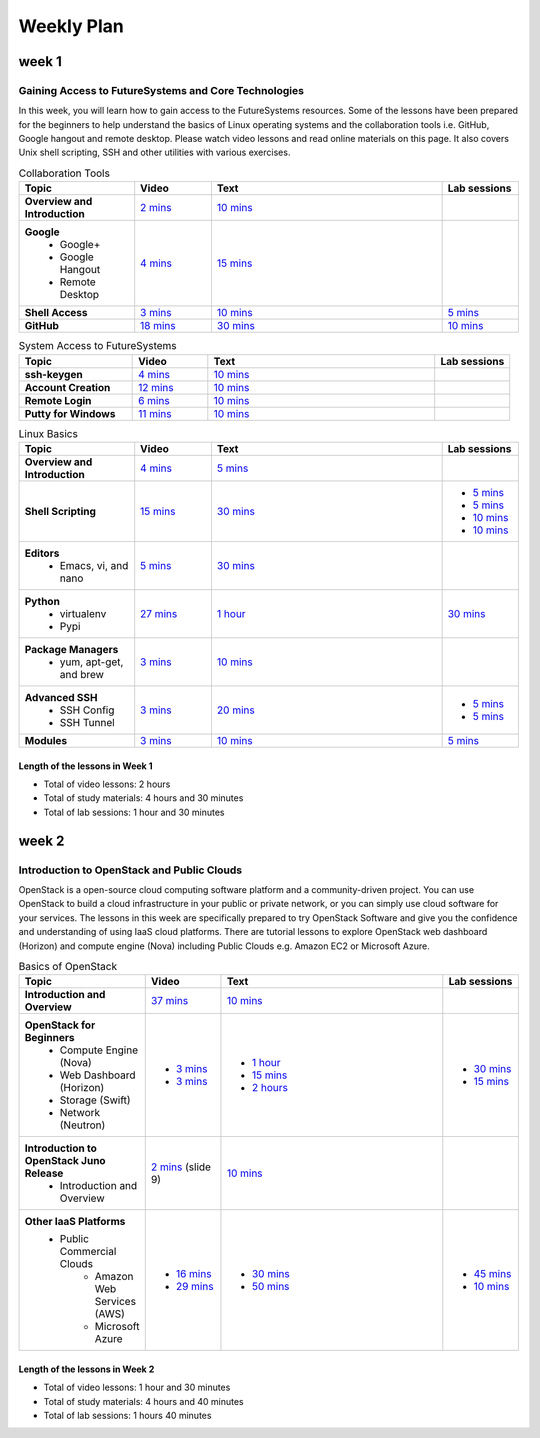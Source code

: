 ===============================================================================
Weekly Plan
===============================================================================
   
week 1
-------------------------------------------------------------------------------

Gaining Access to FutureSystems and Core Technologies
*******************************************************************************

In this week, you will learn how to gain access to the FutureSystems resources.
Some of the lessons have been prepared for the beginners to help understand the
basics of Linux operating systems and the collaboration tools i.e. GitHub,
Google hangout and remote desktop. Please watch video lessons and read online
materials on this page. It also covers Unix shell scripting, SSH and other
utilities with various exercises.

.. list-table:: Collaboration Tools
   :widths: 15 10 30 10
   :header-rows: 1

   * - Topic
     - Video
     - Text
     - Lab sessions
   * - **Overview and Introduction**
     - `2 mins <https://www.youtube.com/watch?v=ZWzYGwnbZK4&list=PLLO4AVszo1SPYLypeUK0uPc4X6GXwWhcx&index=1>`_
     - `10 mins <http://cloudmesh.github.io/introduction_to_cloud_computing/class/lesson/collaboration/overview.html>`_
     - 
   * - **Google**
        - Google+
        - Google Hangout
        - Remote Desktop
     - `4 mins  <https://www.youtube.com/watch?v=kOrWm830vxQ&list=PLLO4AVszo1SPYLypeUK0uPc4X6GXwWhcx&index=2>`_
     - `15 mins  <http://cloudmesh.github.io/introduction_to_cloud_computing/class/lesson/google.html>`_
     -
   * - **Shell Access**                  
     - `3 mins <https://www.youtube.com/watch?v=aJDXfvOrzRE&index=3&list=PLLO4AVszo1SPYLypeUK0uPc4X6GXwWhcx>`_
     - `10 mins <http://cloudmesh.github.io/introduction_to_cloud_computing/class/lesson/shell-access.html>`_
     - `5 mins <http://cloudmesh.github.io/introduction_to_cloud_computing/class/lesson/shell-access.html#exercise>`_
   * - **GitHub**
     - `18 mins <https://www.youtube.com/watch?v=KrAjal1a30w&list=PLLO4AVszo1SPYLypeUK0uPc4X6GXwWhcx&index=4>`_
     - `30 mins <http://cloudmesh.github.io/introduction_to_cloud_computing/class/lesson/git.html>`_
     - `10 mins <http://cloudmesh.github.io/introduction_to_cloud_computing/class/lesson/git.html#exercise>`_

.. list-table:: System Access to FutureSystems                                                                              
   :widths: 15 10 30 10
   :header-rows: 1

   * - Topic
     - Video
     - Text
     - Lab sessions
   * - **ssh-keygen**
     - `4 mins <https://www.youtube.com/watch?v=pQb2VV1zNIc&feature=em-upload_owner>`_
     - `10 mins <http://cloudmesh.github.io/introduction_to_cloud_computing/accounts/ssh.html#s-using-ssh>`_
     -  
   * - **Account Creation**
     - `12 mins <https://www.youtube.com/watch?v=X6zeVEALzTk>`_
     - `10 mins <http://cloudmesh.github.io/introduction_to_cloud_computing/accounts/accounts.html>`_
     - 
   * - **Remote Login**                                                                             
     - `6 mins <https://mix.office.com/watch/eddgjmovoty0>`_ 
     - `10 mins <http://cloudmesh.github.io/introduction_to_cloud_computing/class/lesson/system/futuresystemsuse.html#remote-login>`_
     -
   * - **Putty for Windows**
     - `11 mins <https://mix.office.com/watch/9z30n7rs67x0>`_
     - `10 mins <http://cloudmesh.github.io/introduction_to_cloud_computing/class/lesson/system/futuresystemsuse.html#putty-under-preparation>`_
     -

.. list-table:: Linux Basics
   :widths: 15 10 30 10
   :header-rows: 1

   * - Topic
     - Video
     - Text
     - Lab sessions
   * - **Overview and Introduction** 
     - `4 mins <https://www.youtube.com/watch?v=2uVZrGPCNcY&list=PLLO4AVszo1SOZF0tvCxLfS4AwkAJ1QKyp&index=1>`_
     - `5 mins <http://cloudmesh.github.io/introduction_to_cloud_computing/class/lesson/linux/overview.html>`_
     - 
   * - **Shell Scripting**                                                         
     - `15 mins <https://www.youtube.com/watch?v=TBOG3wmU8ZA&list=PLLO4AVszo1SOZF0tvCxLfS4AwkAJ1QKyp&index=2>`_
     - `30 mins <http://cloudmesh.github.io/introduction_to_cloud_computing/class/lesson/linux/shell.html>`_
     - - `5 mins <http://cloudmesh.github.io/introduction_to_cloud_computing/class/lesson/linux/shell.html#exercises>`_
       - `5 mins <http://cloudmesh.github.io/introduction_to_cloud_computing/class/lesson/linux/shell.html#id7>`_
       - `10 mins <http://cloudmesh.github.io/introduction_to_cloud_computing/class/lesson/linux/shell.html#id11>`_
       - `10 mins <http://cloudmesh.github.io/introduction_to_cloud_computing/class/lesson/linux/shell.html#id14>`_
   * - **Editors**                            
        - Emacs, vi, and nano                                           
     - `5 mins <https://www.youtube.com/watch?v=yHW_qzOzPa0&list=PLLO4AVszo1SOZF0tvCxLfS4AwkAJ1QKyp&index=3>`_
     - `30 mins <http://cloudmesh.github.io/introduction_to_cloud_computing/class/lesson/linux/editors.html>`_
     -
   * - **Python**                             
        - virtualenv                                                                                  
        - Pypi                                                         
     - `27 mins <https://www.youtube.com/watch?v=e_RuGr1dL0c&index=7&list=PLLO4AVszo1SOZF0tvCxLfS4AwkAJ1QKyp>`_
     - `1 hour <http://cloudmesh.github.io/introduction_to_cloud_computing/class/lesson/linux/python.html>`_
     - `30 mins <http://cloudmesh.github.io/introduction_to_cloud_computing/class/lesson/linux/python.html#exercises>`_
   * - **Package Managers**                   
        - yum, apt-get, and brew                                                      
     - `3 mins <https://www.youtube.com/watch?v=Onn9SKdUDUc&list=PLLO4AVszo1SOZF0tvCxLfS4AwkAJ1QKyp&index=4>`_
     - `10 mins <http://cloudmesh.github.io/introduction_to_cloud_computing/class/lesson/linux/packagemanagement.html>`_
     -
   * - **Advanced SSH**
        - SSH Config
        - SSH Tunnel
     - `3 mins <https://www.youtube.com/watch?v=eYanElmtqMo&index=6&list=PLLO4AVszo1SOZF0tvCxLfS4AwkAJ1QKyp>`_
     - `20 mins <http://cloudmesh.github.io/introduction_to_cloud_computing/class/lesson/linux/advancedssh.html>`_
     - - `5 mins <http://cloudmesh.github.io/introduction_to_cloud_computing/class/lesson/linux/advancedssh.html#exercise-i>`_
       - `5 mins <http://cloudmesh.github.io/introduction_to_cloud_computing/class/lesson/linux/advancedssh.html#exercise-ii>`_
   * - **Modules**
     - `3 mins <https://www.youtube.com/watch?v=0mBERd57pZ8&list=PLLO4AVszo1SOZF0tvCxLfS4AwkAJ1QKyp&index=6>`_
     - `10 mins <http://cloudmesh.github.io/introduction_to_cloud_computing/class/lesson/linux/modules.html>`_
     - `5 mins <http://cloudmesh.github.io/introduction_to_cloud_computing/class/lesson/linux/modules.html#exercises>`_

Length of the lessons in Week 1
^^^^^^^^^^^^^^^^^^^^^^^^^^^^^^^^^^^^^^^^^^^^^^^^^^^^^^^^^^^^^^^^^^^^^^^^^^^^^^^

* Total of video lessons: 2 hours
* Total of study materials: 4 hours and 30 minutes
* Total of lab sessions: 1 hour and 30 minutes

week 2
-------------------------------------------------------------------------------

Introduction to OpenStack and Public Clouds
*******************************************************************************

OpenStack is a open-source cloud computing software platform and a
community-driven project. You can use OpenStack to build a cloud infrastructure
in your public or private network, or you can simply use cloud software for
your services. The lessons in this week are specifically prepared to try
OpenStack Software and give you the confidence and understanding of using IaaS
cloud platforms. There are tutorial lessons to explore OpenStack web dashboard
(Horizon) and compute engine (Nova) including Public Clouds e.g. Amazon EC2 or
Microsoft Azure.

.. list-table:: Basics of OpenStack
   :widths: 15 10 30 10
   :header-rows: 1

   * - Topic
     - Video
     - Text
     - Lab sessions
   * - **Introduction and Overview**
     - `37 mins <https://mix.office.com/watch/t3n3ea312rxi>`_
     - `10 mins </introduction_to_cloud_computing/class/lesson/iaas/overview_openstack.html>`_
     - 
   * - **OpenStack for Beginners**
         - Compute Engine (Nova)
         - Web Dashboard (Horizon)
         - Storage (Swift)
         - Network (Neutron)
     - - `3 mins <https://mix.office.com/watch/w3rko4itecgc>`_
       - `3 mins <https://mix.office.com/watch/1dt5hp0e2grov>`_
     - - `1 hour </introduction_to_cloud_computing/class/lesson/iaas/openstack.html>`_
       - `15 mins </introduction_to_cloud_computing/class/lesson/iaas/openstack_horizon.html>`_
       - `2 hours </introduction_to_cloud_computing/iaas/index.html>`_
     - - `30 mins </introduction_to_cloud_computing/class/lesson/iaas/openstack.html#exercises>`_
       - `15 mins </introduction_to_cloud_computing/class/lesson/iaas/openstack_horizon.html#exercises>`_
   * - **Introduction to OpenStack Juno Release**
        - Introduction and Overview
     - `2 mins <https://mix.office.com/watch/t3n3ea312rxi>`_ (slide 9)
     - `10 mins </introduction_to_cloud_computing/class/lesson/iaas/openstack_juno.html>`_
     - 
   * - **Other IaaS Platforms**
        - Public Commercial Clouds
             - Amazon Web Services (AWS)
             - Microsoft Azure
     - - `16 mins <https://mix.office.com/watch/1351hz8j187i7>`_
       - `29 mins <https://mix.office.com/watch/kzh0nwvdw6tm>`_
     - - `30 mins </introduction_to_cloud_computing/class/lesson/iaas/aws_tutorial.html>`_
       - `50 mins </introduction_to_cloud_computing/class/lesson/iaas/azure_tutorial.html>`_
     - - `45 mins </introduction_to_cloud_computing/class/lesson/iaas/aws_tutorial.html#exercises>`_
       - `10 mins </introduction_to_cloud_computing/class/lesson/iaas/azure_tutorial.html#exercises>`_

..        - `50 mins </introduction_to_cloud_computing/iaas/openstack.html#exercises>`_
Length of the lessons in Week 2
^^^^^^^^^^^^^^^^^^^^^^^^^^^^^^^^^^^^^^^^^^^^^^^^^^^^^^^^^^^^^^^^^^^^^^^^^^^^^^^

* Total of video lessons: 1 hour and 30 minutes
* Total of study materials: 4 hours and 40 minutes
* Total of lab sessions: 1 hours 40 minutes

